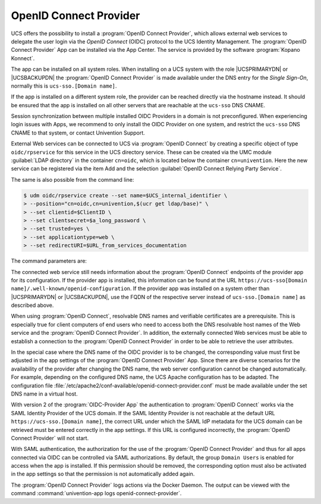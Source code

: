 .. _domain-oidc:

OpenID Connect Provider
=======================

.. highlight:: console

UCS offers the possibility to install a :program:`OpenID Connect Provider`,
which allows external web services to delegate the user login via the *OpenID
Connect* (OIDC) protocol to the UCS Identity Management. The :program:`OpenID
Connect Provider` App can be installed via the App Center. The service is
provided by the software :program:`Kopano Konnect`.

The app can be installed on all system roles. When installing on a UCS system
with the role |UCSPRIMARYDN| or |UCSBACKUPDN| the :program:`OpenID Connect
Provider` is made available under the DNS entry for the *Single Sign-On*,
normally this is ``ucs-sso.[Domain name]``.

If the app is installed on a different system role, the provider can be reached
directly via the hostname instead. It should be ensured that the app is
installed on all other servers that are reachable at the ``ucs-sso`` DNS CNAME.

Session synchronization between multiple installed OIDC Providers in a domain is
not preconfigured. When experiencing login issues with Apps, we recommend to
only install the OIDC Provider on one system, and restrict the ``ucs-sso`` DNS
CNAME to that system, or contact Univention Support.

External Web services can be connected to UCS via :program:`OpenID Connect` by
creating a specific object of type ``oidc/rpservice`` for this service in the
UCS directory service. These can be created via the UMC module :guilabel:`LDAP
directory` in the container ``cn=oidc``, which is located below the container
``cn=univention``. Here the new service can be registered via the item Add and
the selection :guilabel:`OpenID Connect Relying Party Service`.

The same is also possible from the command line:

.. code-block::

   $ udm oidc/rpservice create --set name=$UCS_internal_identifier \
   > --position="cn=oidc,cn=univention,$(ucr get ldap/base)" \
   > --set clientid=$ClientID \
   > --set clientsecret=$a_long_password \
   > --set trusted=yes \
   > --set applicationtype=web \
   > --set redirectURI=$URL_from_services_documentation

The command parameters are:

.. option:: name

   the service name displayed in the web interface during login.


.. option:: clientid

   must be identical here and in the connected service (*shared
   secret*).

.. option:: secret

   must be identical here and in the connected service (*shared
   secret*).

.. option:: trusted

   should be set to ``yes`` by default. Otherwise, the
   user will be prompted for confirmation to transfer their user
   attributes to the service.

.. option:: applicationtype

   should be set to ``web`` for Internet services.

.. option:: redirectURI

   URL of the login endpoint, which can be found in the documentation of
   the connected service. If a service is accessible via several URLs or
   should it also be accessible via IP address, all possible addresses
   must be added to the ``redirectURI`` attribute. The field can
   therefore be defined multiple times, whereby each individual value
   must contain a valid URL.

The connected web service still needs information about the :program:`OpenID
Connect` endpoints of the provider app for its configuration. If the provider
app is installed, this information can be found at the URL
``https://ucs-sso[Domain name]/.well-known/openid-configuration``. If the
provider app was installed on a system other than |UCSPRIMARYDN| or
|UCSBACKUPDN|, use the FQDN of the respective server instead of
``ucs-sso.[Domain name]`` as described above.

When using :program:`OpenID Connect`, resolvable DNS names and verifiable
certificates are a prerequisite. This is especially true for client computers of
end users who need to access both the DNS resolvable host names of the Web
service and the :program:`OpenID Connect Provider`. In addition, the externally
connected Web services must be able to establish a connection to the
:program:`OpenID Connect Provider` in order to be able to retrieve the user
attributes.

In the special case where the DNS name of the OIDC provider is to be changed,
the corresponding value must first be adjusted in the app settings of the
:program:`OpenID Connect Provider` App. Since there are diverse scenarios for
the availability of the provider after changing the DNS name, the web server
configuration cannot be changed automatically. For example, depending on the
configured DNS name, the UCS Apache configuration has to be adapted. The
configuration file
:file:`/etc/apache2/conf-available/openid-connect-provider.conf` must be made
available under the set DNS name in a virtual host.

With version 2 of the :program:`OIDC-Provider App` the authentication to
:program:`OpenID Connect` works via the SAML Identity Provider of the UCS
domain. If the SAML Identity Provider is not reachable at the default URL
``https://ucs-sso.[Domain name]``, the correct URL under which the SAML IdP
metadata for the UCS domain can be retrieved must be entered correctly in the
app settings. If this URL is configured incorrectly, the :program:`OpenID
Connect Provider` will not start.

With SAML authentication, the authorization for the use of the :program:`OpenID
Connect Provider` and thus for all apps connected via OIDC can be controlled via
SAML authorizations. By default, the group ``Domain Users`` is enabled for
access when the app is installed. If this permission should be removed, the
corresponding option must also be activated in the app settings so that the
permission is not automatically added again.

The :program:`OpenID Connect Provider` logs actions
via the Docker Daemon. The output can be viewed with the command
:command:`univention-app logs openid-connect-provider`.
